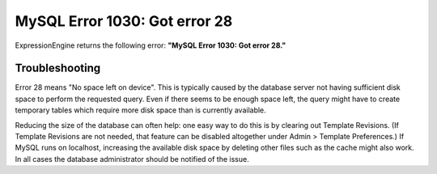 MySQL Error 1030: Got error 28
==============================

ExpressionEngine returns the following error: **"MySQL Error 1030: Got
error 28."**

Troubleshooting
---------------

Error 28 means "No space left on device". This is typically caused by
the database server not having sufficient disk space to perform the
requested query. Even if there seems to be enough space left, the query
might have to create temporary tables which require more disk space than
is currently available.

Reducing the size of the database can often help: one easy way to do
this is by clearing out Template Revisions. (If Template Revisions are
not needed, that feature can be disabled altogether under Admin >
Template Preferences.) If MySQL runs on localhost, increasing the
available disk space by deleting other files such as the cache might
also work. In all cases the database administrator should be notified of
the issue.
